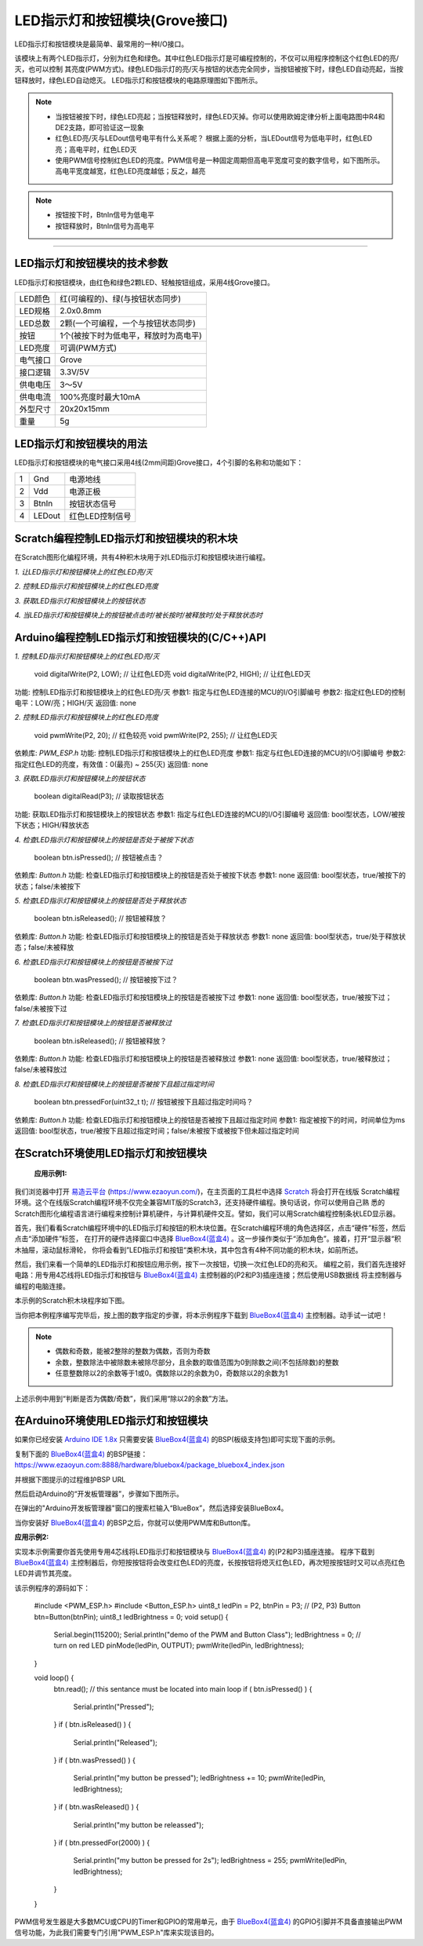 .. _Grove_A2_LED_ButtonModule:

============================
LED指示灯和按钮模块(Grove接口)
============================

LED指示灯和按钮模块是最简单、最常用的一种I/O接口。

.. image:: ../_static/images/GroveModules/Grove_A2_LED_ButtonModule/LED_ButtonModule_1.jpg
    :align: center 

该模块上有两个LED指示灯，分别为红色和绿色。其中红色LED指示灯是可编程控制的，不仅可以用程序控制这个红色LED的亮/灭，也可以控制
其亮度(PWM方式)。绿色LED指示灯的亮/灭与按钮的状态完全同步，当按钮被按下时，绿色LED自动亮起，当按钮释放时，绿色LED自动熄灭。
LED指示灯和按钮模块的电路原理图如下图所示。

.. image:: ../_static/images/GroveModules/Grove_A2_LED_ButtonModule/LED_ButtonModule_2.jpg
    :align: center 


.. note::
    * 当按钮被按下时，绿色LED亮起；当按钮释放时，绿色LED灭掉。你可以使用欧姆定律分析上面电路图中R4和DE2支路，即可验证这一现象
    * 红色LED亮/灭与LEDout信号电平有什么关系呢？ 根据上面的分析，当LEDout信号为低电平时，红色LED亮；高电平时，红色LED灭
    * 使用PWM信号控制红色LED的亮度。PWM信号是一种固定周期但高电平宽度可变的数字信号，如下图所示。高电平宽度越宽，红色LED亮度越低；反之，越亮

.. image:: ../_static/images/GroveModules/Grove_A2_LED_ButtonModule/LED_ButtonModule_3.jpg
    :align: center 


.. note::
    * 按钮按下时，BtnIn信号为低电平
    * 按钮释放时，BtnIn信号为高电平

----------------------


LED指示灯和按钮模块的技术参数
============================


LED指示灯和按钮模块，由红色和绿色2颗LED、轻触按钮组成，采用4线Grove接口。

==========  ====================================
LED颜色      红(可编程的)、绿(与按钮状态同步)
LED规格      2.0x0.8mm
LED总数      2颗(一个可编程，一个与按钮状态同步)
按钮         1个(被按下时为低电平，释放时为高电平)
LED亮度      可调(PWM方式)
电气接口      Grove
接口逻辑      3.3V/5V
供电电压      3～5V
供电电流      100%亮度时最大10mA
外型尺寸      20x20x15mm
重量         5g
==========  ====================================


LED指示灯和按钮模块的用法
=======================

LED指示灯和按钮模块的电气接口采用4线(2mm间距)Grove接口，4个引脚的名称和功能如下：

========  ========  ========
1         Gnd       电源地线
2         Vdd       电源正极
3         BtnIn     按钮状态信号
4         LEDout    红色LED控制信号
========  ========  ========


Scratch编程控制LED指示灯和按钮模块的积木块
=========================================


在Scratch图形化编程环境，共有4种积木块用于对LED指示灯和按钮模块进行编程。

*1. 让LED指示灯和按钮模块上的红色LED亮/灭*

.. image:: ../_static/images/GroveModules/Grove_A2_LED_ButtonModule/Scratch_1.png
    :align: center 


*2. 控制LED指示灯和按钮模块上的红色LED亮度*

.. image:: ../_static/images/GroveModules/Grove_A2_LED_ButtonModule/Scratch_2.png
    :align: center 


*3. 获取LED指示灯和按钮模块上的按钮状态*

.. image:: ../_static/images/GroveModules/Grove_A2_LED_ButtonModule/Scratch_3.png
    :align: center 


*4. 当LED指示灯和按钮模块上的按钮被点击时/被长按时/被释放时/处于释放状态时*

.. image:: ../_static/images/GroveModules/Grove_A2_LED_ButtonModule/Scratch_4.png
    :align: center 


Arduino编程控制LED指示灯和按钮模块的(C/C++)API
=========================================

*1. 控制LED指示灯和按钮模块上的红色LED亮/灭*

    void digitalWrite(P2, LOW); // 让红色LED亮
    void digitalWrite(P2, HIGH); // 让红色LED灭

功能: 控制LED指示灯和按钮模块上的红色LED亮/灭
参数1: 指定与红色LED连接的MCU的I/O引脚编号
参数2: 指定红色LED的控制电平：LOW/亮；HIGH/灭
返回值: none

*2. 控制LED指示灯和按钮模块上的红色LED亮度*

    void pwmWrite(P2, 20); // 红色较亮
    void pwmWrite(P2, 255); // 让红色LED灭

依赖库: *PWM_ESP.h*
功能: 控制LED指示灯和按钮模块上的红色LED亮度
参数1: 指定与红色LED连接的MCU的I/O引脚编号
参数2: 指定红色LED的亮度，有效值：0(最亮) ~ 255(灭)
返回值: none


*3. 获取LED指示灯和按钮模块上的按钮状态*

    boolean digitalRead(P3); // 读取按钮状态

功能: 获取LED指示灯和按钮模块上的按钮状态
参数1: 指定与红色LED连接的MCU的I/O引脚编号
返回值: bool型状态，LOW/被按下状态；HIGH/释放状态

*4. 检查LED指示灯和按钮模块上的按钮是否处于被按下状态*

    boolean btn.isPressed(); // 按钮被点击？

依赖库: *Button.h*
功能: 检查LED指示灯和按钮模块上的按钮是否处于被按下状态
参数1: none
返回值: bool型状态，true/被按下的状态；false/未被按下

*5. 检查LED指示灯和按钮模块上的按钮是否处于释放状态*

    boolean btn.isReleased(); // 按钮被释放？

依赖库: *Button.h*
功能: 检查LED指示灯和按钮模块上的按钮是否处于释放状态
参数1: none
返回值: bool型状态，true/处于释放状态；false/未被释放

*6. 检查LED指示灯和按钮模块上的按钮是否被按下过*

    boolean btn.wasPressed(); // 按钮被按下过？

依赖库: *Button.h*
功能: 检查LED指示灯和按钮模块上的按钮是否被按下过
参数1: none
返回值: bool型状态，true/被按下过；false/未被按下过

*7. 检查LED指示灯和按钮模块上的按钮是否被释放过*

    boolean btn.isReleased(); // 按钮被释放？

依赖库: *Button.h*
功能: 检查LED指示灯和按钮模块上的按钮是否被释放过
参数1: none
返回值: bool型状态，true/被释放过；false/未被释放过

*8. 检查LED指示灯和按钮模块上的按钮是否被按下且超过指定时间*

    boolean btn.pressedFor(uint32_t t); // 按钮被按下且超过指定时间吗？

依赖库: *Button.h*
功能: 检查LED指示灯和按钮模块上的按钮是否被按下且超过指定时间
参数1: 指定被按下的时间，时间单位为ms
返回值: bool型状态，true/被按下且超过指定时间；false/未被按下或被按下但未超过指定时间


在Scratch环境使用LED指示灯和按钮模块
=================================

 **应用示例1:**

我们浏览器中打开 `易造云平台`_ (https://www.ezaoyun.com/)，在主页面的工具栏中选择 `Scratch`_ 将会打开在线版
Scratch编程环境。这个在线版Scratch编程环境不仅完全兼容MIT版的Scratch3，还支持硬件编程。换句话说，你可以使用自己熟
悉的Scratch图形化编程语言进行编程来控制计算机硬件，与计算机硬件交互。譬如，我们可以用Scratch编程控制条状LED显示器。

首先，我们看看Scratch编程环境中的LED指示灯和按钮的积木块位置。在Scratch编程环境的角色选择区，点击“硬件”标签，然后点击“添加硬件”标签，
在打开的硬件选择窗口中选择 `BlueBox4(蓝盒4)`_ 。这一步操作类似于“添加角色”。接着，打开“显示器“积木抽屉，滚动鼠标滑轮，
你将会看到”LED指示灯和按钮“类积木块，其中包含有4种不同功能的积木块，如前所述。

.. image:: ../_static/images/GroveModules/Grove_A2_LED_ButtonModule/Scratch_5.jpg
    :align: center

然后，我们来看一个简单的LED指示灯和按钮应用示例，按下一次按钮，切换一次红色LED的亮和灭。
编程之前，我们首先连接好电路：用专用4芯线将LED指示灯和按钮与 `BlueBox4(蓝盒4)`_ 主控制器的(P2和P3)插座连接；然后使用USB数据线
将主控制器与编程的电脑连接。

本示例的Scratch积木块程序如下图。

.. image:: ../_static/images/GroveModules/Grove_A2_LED_ButtonModule/Scratch_6.png
    :align: center

当你把本例程序编写完毕后，按上图的数字指定的步骤，将本示例程序下载到 `BlueBox4(蓝盒4)`_ 主控制器。动手试一试吧！

.. _Arduino IDE 1.8x: www.arduino.cc
.. _易造云平台: https://www.ezaoyun.com/
.. _Scratch: https://www.ezaoyun.com:6363/
.. _BlueBox4(蓝盒4): http://www.hibottoy.com/blueBox.html

.. note::
    * 偶数和奇数，能被2整除的整数为偶数，否则为奇数
    * 余数，整数除法中被除数未被除尽部分，且余数的取值范围为0到除数之间(不包括除数)的整数
    * 任意整数除以2的余数等于1或0。偶数除以2的余数为0，奇数除以2的余数为1

上述示例中用到“判断是否为偶数/奇数”，我们采用“除以2的余数”方法。

在Arduino环境使用LED指示灯和按钮模块
=================================

如果你已经安装 `Arduino IDE 1.8x`_ 只需要安装 `BlueBox4(蓝盒4)`_ 的BSP(板级支持包)即可实现下面的示例。

复制下面的 `BlueBox4(蓝盒4)`_ 的BSP链接：
https://www.ezaoyun.com:8888/hardware/bluebox4/package_bluebox4_index.json

并根据下图提示的过程维护BSP URL 

.. image:: ../_static/images/GroveModules/Grove_S16_UltrasonicDistanceMeasuringModule/Install_BB4_BSP_1.jpeg
    :align: center

然后启动Arduino的“开发板管理器”，步骤如下图所示。

.. image:: ../_static/images/GroveModules/Grove_S16_UltrasonicDistanceMeasuringModule/Install_BB4_BSP_2.jpeg
    :align: center

在弹出的"Arduino开发板管理器"窗口的搜索栏输入“BlueBox”，然后选择安装BlueBox4。

.. image:: ../_static/images/GroveModules/Grove_S16_UltrasonicDistanceMeasuringModule/Install_BB4_BSP_3.jpeg
    :align: center

当你安装好 `BlueBox4(蓝盒4)`_ 的BSP之后，你就可以使用PWM库和Button库。

**应用示例2:**

实现本示例需要你首先使用专用4芯线将LED指示灯和按钮模块与 `BlueBox4(蓝盒4)`_ 的(P2和P3)插座连接。
程序下载到 `BlueBox4(蓝盒4)`_ 主控制器后，你短按按钮将会改变红色LED的亮度，长按按钮将熄灭红色LED，再次短按按钮时又可以点亮红色LED并调节其亮度。

该示例程序的源码如下：

    #include <PWM_ESP.h>
    #include <Button_ESP.h>
    uint8_t ledPin = P2, btnPin = P3; // (P2, P3)
    Button btn=Button(btnPin);
    uint8_t ledBrightness = 0;
    void setup() {
        Serial.begin(115200);
        Serial.println("demo of the PWM and Button Class");
        ledBrightness = 0; // turn on red LED
        pinMode(ledPin, OUTPUT);
        pwmWrite(ledPin, ledBrightness);
    }

    void loop() {
        btn.read(); // this sentance must be located into main loop
        if ( btn.isPressed() ) {
            Serial.println("Pressed");
        }
        if ( btn.isReleased() ) {
            Serial.println("Released");
        } 
        if ( btn.wasPressed() ) {
            Serial.println("my button be pressed");
            ledBrightness += 10;
            pwmWrite(ledPin, ledBrightness);
        }
        if ( btn.wasReleased() ) {
            Serial.println("my button be releassed");
        }
        if ( btn.pressedFor(2000) ) {
            Serial.println("my button be pressed for 2s");
            ledBrightness = 255;
            pwmWrite(ledPin, ledBrightness);
        }
    }


PWM信号发生器是大多数MCU或CPU的Timer和GPIO的常用单元，由于 `BlueBox4(蓝盒4)`_ 的GPIO引脚并不具备直接输出PWM
信号功能，为此我们需要专门引用"PWM_ESP.h"库来实现该目的。